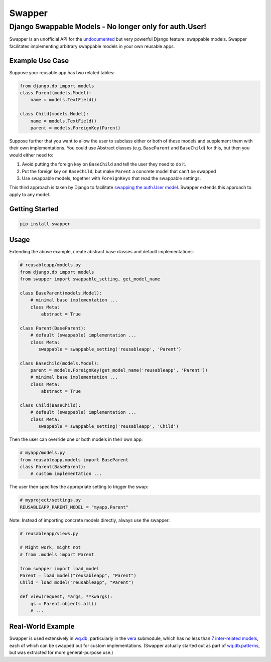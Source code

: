 Swapper
=======

Django Swappable Models - No longer only for auth.User!
^^^^^^^^^^^^^^^^^^^^^^^^^^^^^^^^^^^^^^^^^^^^^^^^^^^^^^^

Swapper is an unofficial API for the
`undocumented <https://code.djangoproject.com/ticket/19103>`__ but very
powerful Django feature: swappable models. Swapper facilitates
implementing arbitrary swappable models in your own reusable apps.

Example Use Case
----------------

Suppose your reusable app has two related tables:

.. code:: python

    from django.db import models
    class Parent(models.Model):
        name = models.TextField()

    class Child(models.Model):
        name = models.TextField()
        parent = models.ForeignKey(Parent)

Suppose further that you want to allow the user to subclass either or
both of these models and supplement them with their own implementations.
You could use Abstract classes (e.g. ``BaseParent`` and ``BaseChild``)
for this, but then you would either need to:

1. Avoid putting the foreign key on ``BaseChild`` and tell the user they
   need to do it.
2. Put the foreign key on ``BaseChild``, but make ``Parent`` a concrete
   model that can't be swapped
3. Use swappable models, together with ``ForeignKeys`` that read the
   swappable settings.

This third approach is taken by Django to facilitate `swapping the
auth.User
model <https://docs.djangoproject.com/en/dev/topics/auth/customizing/#auth-custom-user>`__.
Swapper extends this approach to apply to any model.

Getting Started
---------------

.. code:: bash

    pip install swapper

Usage
-----

Extending the above example, create abstract base classes and default
implementations:

.. code:: python

    # reusableapp/models.py
    from django.db import models
    from swapper import swappable_setting, get_model_name

    class BaseParent(models.Model):
        # minimal base implementation ...
        class Meta:
            abstract = True

    class Parent(BaseParent):
        # default (swappable) implementation ...
        class Meta:
           swappable = swappable_setting('reusableapp', 'Parent')

    class BaseChild(models.Model):
        parent = models.ForeignKey(get_model_name('reusableapp', 'Parent'))
        # minimal base implementation ...
        class Meta:
            abstract = True

    class Child(BaseChild):
        # default (swappable) implementation ...
        class Meta:
           swappable = swappable_setting('reusableapp', 'Child')

Then the user can override one or both models in their own app:

.. code:: python

    # myapp/models.py
    from reusableapp.models import BaseParent
    class Parent(BaseParent):
        # custom implementation ...

The user then specifies the appropriate setting to trigger the swap:

.. code:: python

    # myproject/settings.py
    REUSABLEAPP_PARENT_MODEL = "myapp.Parent"

Note: Instead of importing concrete models directly, always use the
swapper:

.. code:: python

    # reusableapp/views.py

    # Might work, might not
    # from .models import Parent

    from swapper import load_model
    Parent = load_model("reusableapp", "Parent")
    Child = load_model("reusableapp", "Parent")

    def view(request, *args, **kwargs):
        qs = Parent.objects.all()
        # ...

Real-World Example
------------------

Swapper is used extensively in `wq.db <http://wq.io/wq.db>`__,
particularly in the `vera <http://wq.io/vera>`__ submodule, which has no
less than `7 inter-related
models <https://github.com/wq/wq.db/blob/master/contrib/vera/models.py>`__,
each of which can be swapped out for custom implementations. (Swapper
actually started out as part of
`wq.db.patterns <http://wq.io/docs/about-patterns>`__, but was extracted
for more general-purpose use.)
